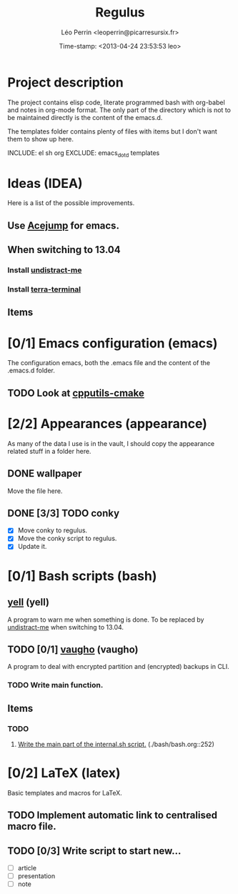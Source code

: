 #+TITLE: Regulus
#+DESCRIPTION: Versionning of my main config files and custom scripts
#+AUTHOR: Léo Perrin <leoperrin@picarresursix.fr>
#+DATE: Time-stamp: <2013-04-24 23:53:53 leo>
#+STARTUP: hidestars indent align




* Project description
The project contains elisp code, literate programmed bash with
org-babel and notes in org-mode format. The only part of the directory
which is not to be maintained directly is the content of the emacs.d.

The templates folder contains plenty of files with items but I don't
want them to show up here.

INCLUDE: el sh org
EXCLUDE: emacs_dot_d templates

* Ideas (IDEA)
Here is a list of the possible improvements.
** Use [[http://www.emacswiki.org/emacs/AceJump][Acejump]] for emacs.
** When switching to 13.04
*** Install [[http://mumak.net/undistract-me/][undistract-me]]
*** Install [[http://www.webupd8.org/2013/02/terra-drop-down-terminal-emulator-with.html][terra-terminal]]
** Items
* [0/1] Emacs configuration (emacs)
The configuration emacs, both the .emacs file and the content of the
.emacs.d folder.
** TODO Look at [[https://github.com/redguardtoo/cpputils-cmake/][cpputils-cmake]]

* [2/2] Appearances (appearance)
As many of the data I use is in the vault, I should copy the
appearance related stuff in a folder here.
** DONE wallpaper
CLOSED: [2013-04-18 jeu. 17:19]
Move the file here.
** DONE [3/3] TODO conky
CLOSED: [2013-04-18 jeu. 17:19]
+ [X] Move conky to regulus.
+ [X] Move the conky script to regulus.
+ [X] Update it.
* [0/1] Bash scripts (bash)
** [[./yell/yell.org][yell]] (yell)
A program to warn me when something is done.
To be replaced by [[http://mumak.net/undistract-me/][undistract-me]] when switching to 13.04.
** TODO [0/1] [[./vaugho/vaugho.org][vaugho]] (vaugho)
A program to deal with encrypted partition and (encrypted) backups in
CLI.
*** TODO Write main function.
** Items
*** TODO
1. [[file:./bash/bash.org::252][Write the main part of the internal.sh script.]] (./bash/bash.org::252)
* [0/2] LaTeX (latex)
Basic templates and macros for LaTeX.
** TODO Implement automatic link to centralised macro file.
** TODO [0/3] Write script to start new...
+ [ ] article
+ [ ] presentation
+ [ ] note

